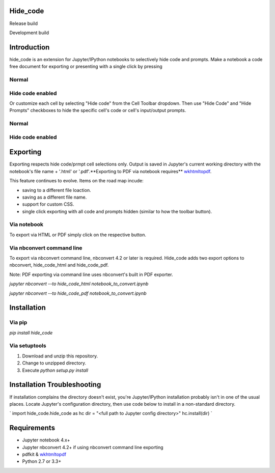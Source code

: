 Hide_code
=========

.. image:: https://img.shields.io/github/license/mashape/apistatus.svg

Release build

.. image:: https://travis-ci.org/kirbs-/hide_code.svg?branch=master

Development build

.. image:: https://travis-ci.org/kirbs-/hide_code.svg?branch=dev)

Introduction
============
hide_code is an extension for Jupyter/IPython notebooks to selectively hide code and prompts. Make a notebook a code free document for exporting or presenting with a single click by pressing 

.. image:: https://raw.githubusercontent.com/kirbs-/hide_code/dev/images/button.png

Normal
------
.. image:: https://raw.githubusercontent.com/kirbs-/hide_code/dev/images/1.1.png
   :width: 918
   :height: 322
   :scale: 70 

Hide code enabled
-----------------
.. image:: https://raw.githubusercontent.com/kirbs-/hide_code/dev/images/1.2.png
   :width: 1227
   :height: 322
   :scale: 60 

Or customize each cell by selecting "Hide code" from the Cell Toolbar dropdown. Then use "Hide Code" and "Hide Prompts" checkboxes to hide the specific cell's code or cell's input/output prompts.

.. image:: https://raw.githubusercontent.com/kirbs-/hide_code/dev/images/2.png
   :width: 408
   :height: 242
   :scale: 60 

Normal
------
.. image:: https://raw.githubusercontent.com/kirbs-/hide_code/dev/images/3.1.png
   :width: 696   
   :height: 322
   :scale: 90 

Hide code enabled
-----------------
.. image:: https://raw.githubusercontent.com/kirbs-/hide_code/dev/images/3.2.png
   :width: 764
   :height: 322
   :scale: 80 

Exporting
=========
Exporting respects hide code/prmpt cell selections only. Output is saved in Jupyter's current working directory with the notebook's file name + '.html' or '.pdf'.**Exporting to PDF via notebook requires** wkhtmltopdf_.

.. _wkhtmltopdf: http://wkhtmltopdf.org

This feature continues to evolve. Items on the road map incude:

* saving to a different file loaction.
* saving as a different file name.
* support for custom CSS.
* single click exporting with all code and prompts hidden (similar to how the toolbar button).

Via notebook
------------
To export via HTML or PDF simply click on the respective button.

.. image:: https://raw.githubusercontent.com/kirbs-/hide_code/dev/images/4.1.png 

Via nbconvert command line
--------------------------
To export via nbconvert command line, nbconvert 4.2 or later is required. Hide_code adds two export options to nbconvert, hide_code_html and hide_code_pdf. 

Note: PDF exporting via command line uses nbconvert's built in PDF exporter.

`jupyter nbconvert --to hide_code_html notebook_to_convert.ipynb`

`jupyter nbconvert --to hide_code_pdf notebook_to_convert.ipynb`

Installation
============
Via pip
-------
`pip install hide_code`

Via setuptools
--------------
1. Download and unzip this repository. 
2. Change to unzipped directory.
3. Execute `python setup.py install`

Installation Troubleshooting
============================
If installation complains the directory doesn't exist, you're Jupyter/IPython installation probably isn't in one of the usual places. Locate Jupyter's configuration directory, then use code below to install in a non-standard directory.

`
import hide_code.hide_code as hc
dir = "<full path to Jupyter config directory>"
hc.install(dir)
`

Requirements
============
* Jupyter notebook 4.x+
* Jupyter nbconvert 4.2+ if using nbconvert command line exporting
* pdfkit & wkhtmltopdf_
* Python 2.7 or 3.3+


